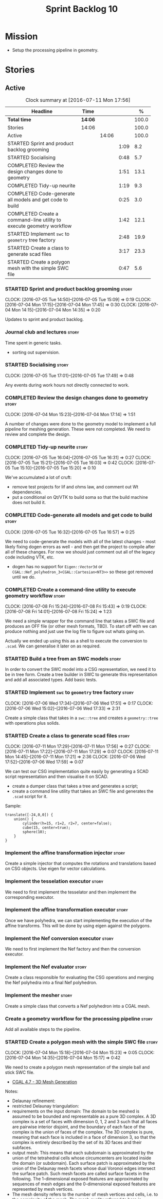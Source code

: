 #+title: Sprint Backlog 10
#+options: date:nil toc:nil author:nil num:nil
#+todo: STARTED | COMPLETED CANCELLED POSTPONED
#+tags: { story(s) spike(p) }

* Mission

- Setup the processing pipeline in geometry.

* Stories

** Active

#+begin: clocktable :maxlevel 3 :scope subtree :indent nil :emphasize nil :scope file :narrow 75 :formula %
#+CAPTION: Clock summary at [2016-07-11 Mon 17:56]
| <75>                                                                        |         |       |      |       |
| Headline                                                                    | Time    |       |      |     % |
|-----------------------------------------------------------------------------+---------+-------+------+-------|
| *Total time*                                                                | *14:06* |       |      | 100.0 |
|-----------------------------------------------------------------------------+---------+-------+------+-------|
| Stories                                                                     | 14:06   |       |      | 100.0 |
| Active                                                                      |         | 14:06 |      | 100.0 |
| STARTED Sprint and product backlog grooming                                 |         |       | 1:09 |   8.2 |
| STARTED Socialising                                                         |         |       | 0:48 |   5.7 |
| COMPLETED Review the design changes done to geometry                        |         |       | 1:51 |  13.1 |
| COMPLETED Tidy-up neurite                                                   |         |       | 1:19 |   9.3 |
| COMPLETED Code-generate all models and get code to build                    |         |       | 0:25 |   3.0 |
| COMPLETED Create a command-line utility to execute geometry workflow        |         |       | 1:42 |  12.1 |
| STARTED Implement =swc= to =geometry= tree factory                          |         |       | 2:48 |  19.9 |
| STARTED Create a class to generate scad files                               |         |       | 3:17 |  23.3 |
| STARTED Create a polygon mesh with the simple SWC file                      |         |       | 0:47 |   5.6 |
#+TBLFM: $5='(org-clock-time% @3$2 $2..$4);%.1f
#+end:

*** STARTED Sprint and product backlog grooming                       :story:
    CLOCK: [2016-07-05 Tue 14:50]--[2016-07-05 Tue 15:09] =>  0:19
    CLOCK: [2016-07-04 Mon 17:15]--[2016-07-04 Mon 17:45] =>  0:30
    CLOCK: [2016-07-04 Mon 14:15]--[2016-07-04 Mon 14:35] =>  0:20

Updates to sprint and product backlog.

*** Journal club and lectures                                         :story:

Time spent in generic tasks.

- sorting out supervision.

*** STARTED Socialising                                               :story:
    CLOCK: [2016-07-05 Tue 17:01]--[2016-07-05 Tue 17:49] =>  0:48

Any events during work hours not directly connected to work.

*** COMPLETED Review the design changes done to geometry              :story:
    CLOSED: [2016-07-04 Mon 17:14]
    CLOCK: [2016-07-04 Mon 15:23]--[2016-07-04 Mon 17:14] =>  1:51

A number of changes were done to the geometry model to implement a
full pipeline for meshing generation. These were not completed. We
need to review and complete the design.

*** COMPLETED Tidy-up neurite                                         :story:
    CLOSED: [2016-07-05 Tue 16:31]
    CLOCK: [2016-07-05 Tue 16:04]--[2016-07-05 Tue 16:31] =>  0:27
    CLOCK: [2016-07-05 Tue 15:21]--[2016-07-05 Tue 16:03] =>  0:42
    CLOCK: [2016-07-05 Tue 15:10]--[2016-07-05 Tue 15:20] =>  0:10

We've accumulated a lot of cruft:

- remove test projects for lif and ohms law, and comment out Wt
  dependencies.
- put a conditional on Qt/VTK to build soma so that the build machine
  does not build it.

*** COMPLETED Code-generate all models and get code to build          :story:
    CLOSED: [2016-07-05 Tue 16:58]
    CLOCK: [2016-07-05 Tue 16:32]--[2016-07-05 Tue 16:57] =>  0:25

We need to code-generate the models with all of the latest changes -
most likely fixing dogen errors as well - and then get the project to
compile after all of these changes. For now we should just comment out
all of the legacy code including VTK, etc.

- dogen has no support for =Eigen::Vector3d= or
  =CGAL::Nef_polyhedron_3<CGAL::Cartesian<NT3>>= so these got removed
  until we do.

*** COMPLETED Create a command-line utility to execute geometry workflow :story:
    CLOSED: [2016-07-08 Fri 15:44]
    CLOCK: [2016-07-08 Fri 15:24]--[2016-07-08 Fri 15:43] =>  0:19
    CLOCK: [2016-07-08 Fri 14:01]--[2016-07-08 Fri 15:24] =>  1:23

We need a simple wrapper for the command line that takes a SWC file
and produces an OFF file (or other mesh formats, TBD). To start off
with we can produce nothing and just use the log file to figure out
whats going on.

Actually we ended up using this as a shell to execute the conversion
to =.scad=. We can generalise it later on as required.

*** STARTED Build a tree from an SWC models                           :story:

In order to convert the SWC model into a CSG representation, we need
it to be in tree form. Create a tree builder in SWC to generate this
representation and add all associated types. Add basic tests.

*** STARTED Implement =swc= to =geometry= tree factory                :story:
    CLOCK: [2016-07-06 Wed 17:34]--[2016-07-06 Wed 17:51] =>  0:17
    CLOCK: [2016-07-06 Wed 15:02]--[2016-07-06 Wed 17:33] =>  2:31

Create a simple class that takes in a =swc::tree= and creates a
=geometry::tree= with operations plus solids.

*** STARTED Create a class to generate scad files                     :story:
    CLOCK: [2016-07-11 Mon 17:29]--[2016-07-11 Mon 17:56] =>  0:27
    CLOCK: [2016-07-11 Mon 17:22]--[2016-07-11 Mon 17:29] =>  0:07
    CLOCK: [2016-07-11 Mon 14:45]--[2016-07-11 Mon 17:21] =>  2:36
    CLOCK: [2016-07-06 Wed 17:52]--[2016-07-06 Wed 17:59] =>  0:07

We can test our CSG implementation quite easily by generating a SCAD
script representation and then visualise it on SCAD.

- create a dumper class that takes a tree and generates a script;
- create a command line utility that takes an SWC file and generates
  the =.scad= script for it.

Sample:

: translate([-24,0,0]) {
:     union() {
:         cylinder(h=15, r1=2, r2=7, center=false);
:         cube(15, center=true);
:         sphere(10);
:     }
: }

*** Implement the affine transformation injector                      :story:

Create a simple injector that computes the rotations and translations
based on CSG objects. Use eigen for vector calculations.

*** Implement the tesselation executor                                :story:

We need to first implement the tesselator and then implement the
corresponding executor.

*** Implement the affine transformation executor                      :story:

Once we have polyhedra, we can start implementing the execution of the
affine transforms. This will be done by using eigen against the
polygons.

*** Implement the Nef conversion executor                             :story:

We need to first implement the Nef factory and then the conversion
executor.

*** Implement the Nef evaluator                                       :story:

Create a class responsible for evaluating the CSG operations and
merging the Nef polyhedra into a final Nef polyhedron.

*** Implement the mesher                                              :story:

Create a simple class that converts a Nef polyhedron into a CGAL mesh.

*** Create a geometry workflow for the processing pipeline            :story:

Add all available steps to the pipeline.

*** STARTED Create a polygon mesh with the simple SWC file            :story:
    CLOCK: [2016-07-04 Mon 15:18]--[2016-07-04 Mon 15:23] =>  0:05
    CLOCK: [2016-07-04 Mon 14:35]--[2016-07-04 Mon 15:17] =>  0:42

We need to create a polygon mesh representation of the simple ball and
stick SWC file.

- [[http://doc.cgal.org/latest/Mesh_3/index.html][CGAL 4.7 - 3D Mesh Generation]]

Notes:

- Delaunay refinement:
- restricted Delaunay triangulation:
- requirements on the input domain: The domain to be meshed is assumed
  to be bounded and representable as a pure 3D complex. A 3D complex
  is a set of faces with dimension 0, 1, 2 and 3 such that all faces
  are pairwise interior disjoint, and the boundary of each face of the
  complex is the union of faces of the complex. The 3D complex is
  pure, meaning that each face is included in a face of dimension 3,
  so that the complex is entirely described by the set of its 3D faces
  and their subfaces.
- output mesh: This means that each subdomain is approximated by the
  union of the tetrahedral cells whose circumcenters are located
  inside the domain (or subdomain). Each surface patch is approximated
  by the union of the Delaunay mesh facets whose dual Voronoi edges
  intersect the surface patch. Such mesh facets are called surface
  facets in the following. The 1-dimensional exposed features are
  approximated by sequences of mesh edges and the 0-dimensional
  exposed features are represented by mesh vertices.
- The mesh density refers to the number of mesh vertices and cells,
  i.e. to the complexity of the mesh. The mesh quality referred to
  here is measured by the radius edge ratio of surface facets end mesh
  cells, where the radius edge ratio of a simplex (triangle or
  tetrahedron) is the the ratio between its circumradius and its
  shortest edge.
- [[http://cgal-discuss.949826.n4.nabble.com/newbie-question-3D-meshing-of-geometric-objects-cylinder-box-etc-amp-boolean-ops-td4657492.html][Meshing of geometric objects (cylinder, box, etc) & boolean ops]]:
  CGAL allows to mesh a domain whose boundary is defined by one of
  several implicit surfaces. See the example in subsection 3.5.2 of
  chapter 3D Mesh Generation of the user manual. However if the
  surfaces intersect and if you want the mesh to precisely reproduce
  the intersection curves you have to previously detect those
  intersections.
- [[http://stackoverflow.com/questions/33197841/create-parameterized-3d-primitives-with-cgal][Create parameterized 3D primitives with cgal]]

*** Sprint review                                                     :story:

Review of the sprint.

** Deprecated
